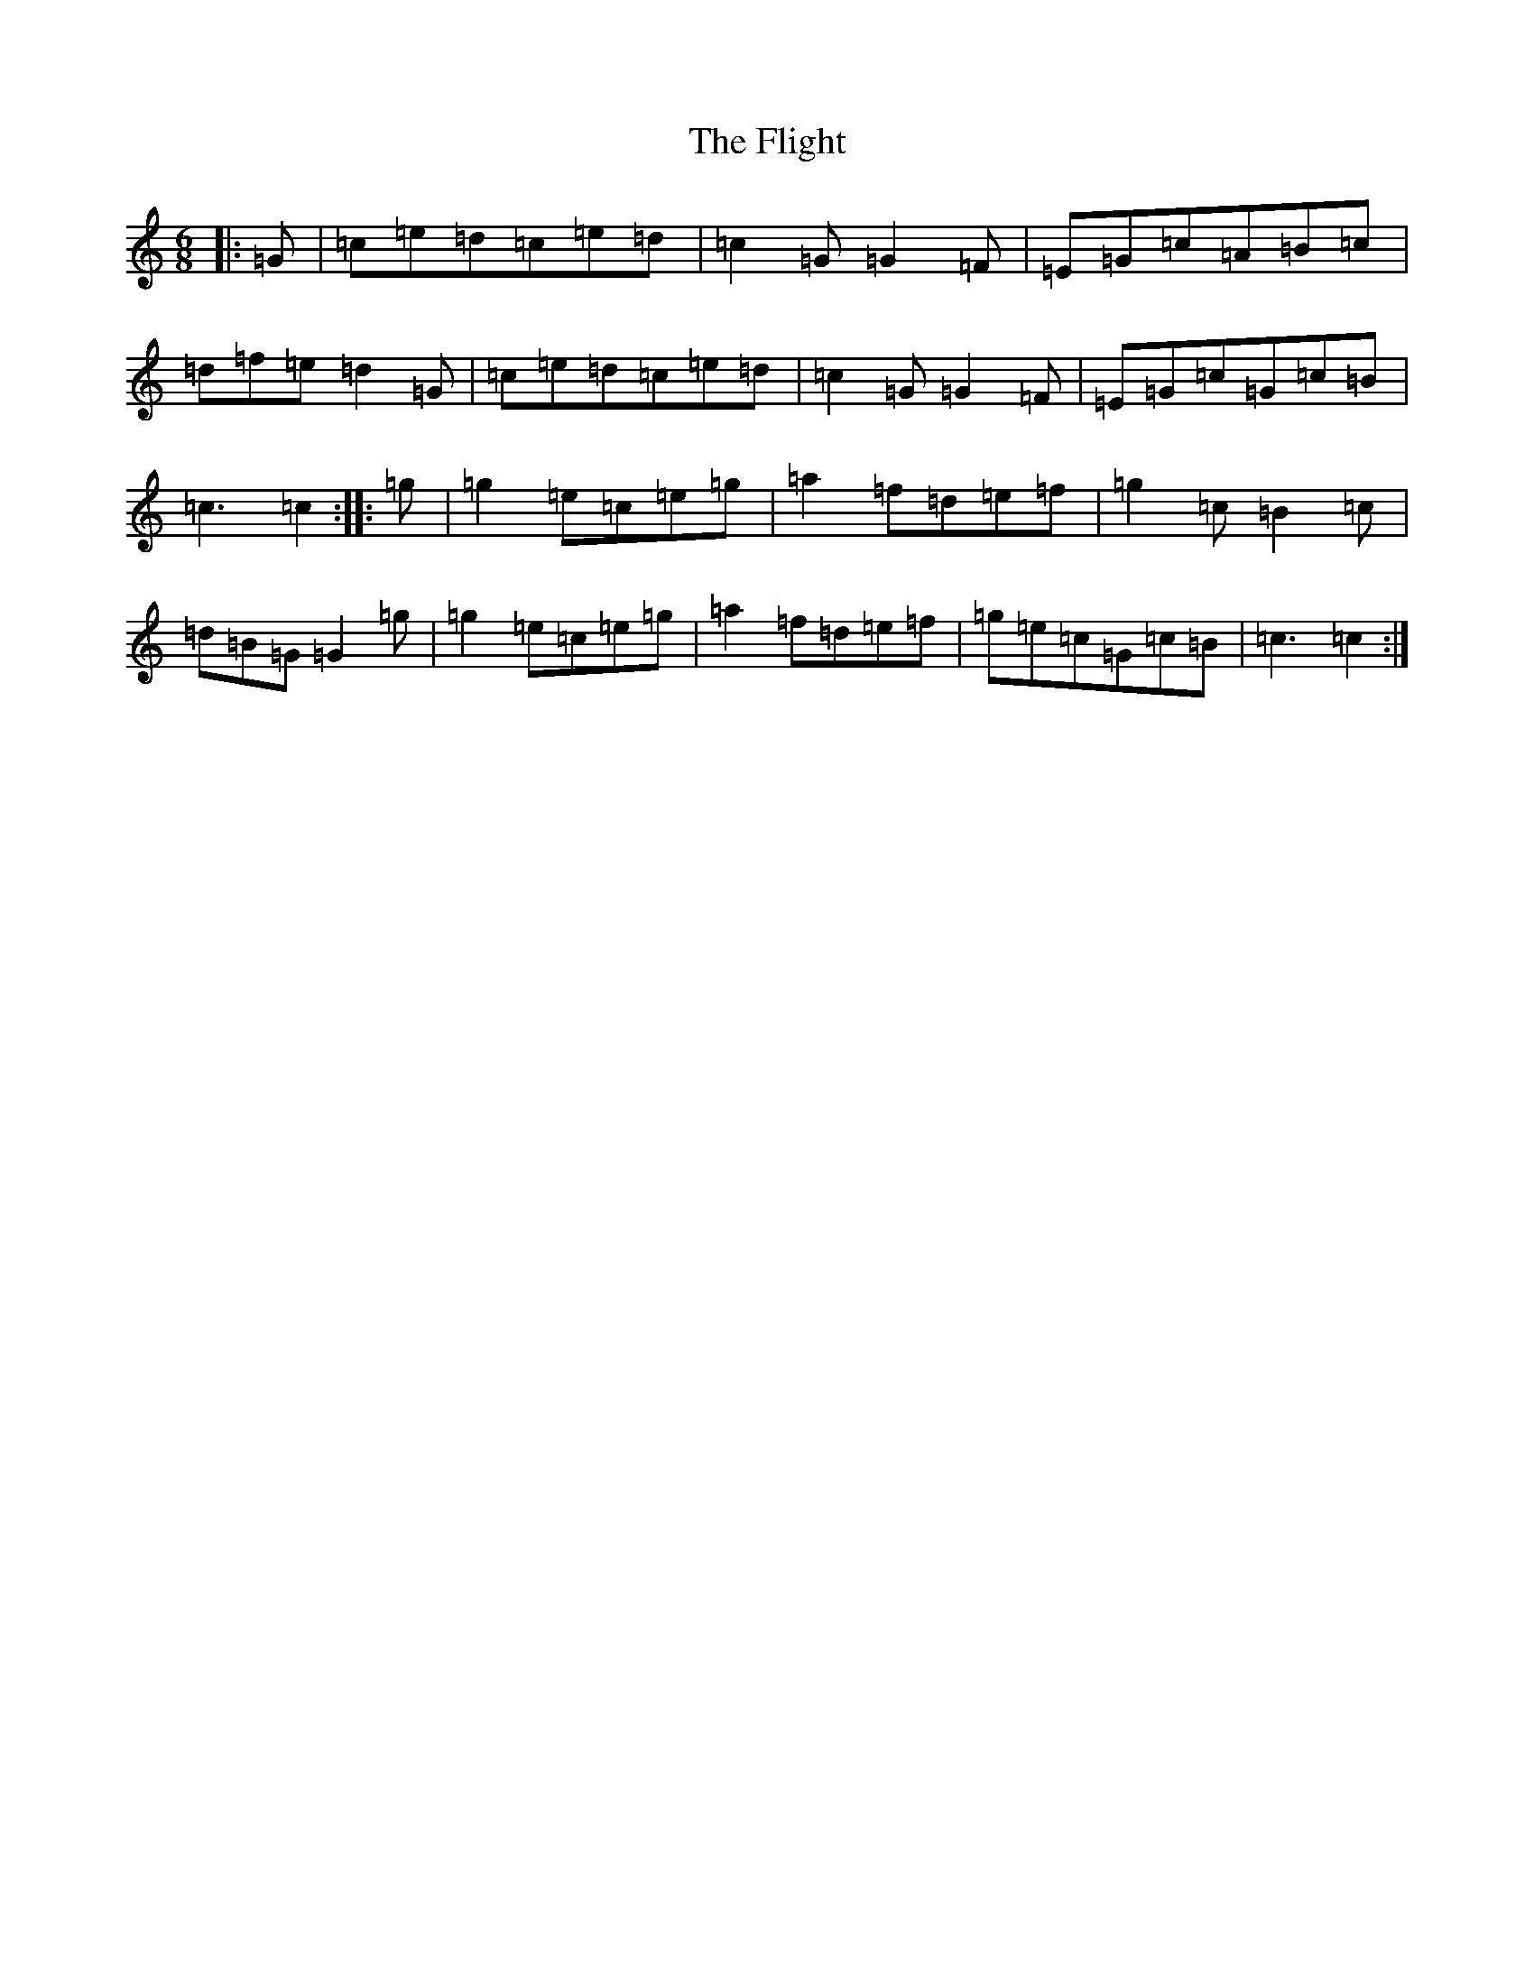 X: 6955
T: Flight, The
S: https://thesession.org/tunes/11495#setting11495
R: jig
M:6/8
L:1/8
K: C Major
|:=G|=c=e=d=c=e=d|=c2=G=G2=F|=E=G=c=A=B=c|=d=f=e=d2=G|=c=e=d=c=e=d|=c2=G=G2=F|=E=G=c=G=c=B|=c3=c2:||:=g|=g2=e=c=e=g|=a2=f=d=e=f|=g2=c=B2=c|=d=B=G=G2=g|=g2=e=c=e=g|=a2=f=d=e=f|=g=e=c=G=c=B|=c3=c2:|